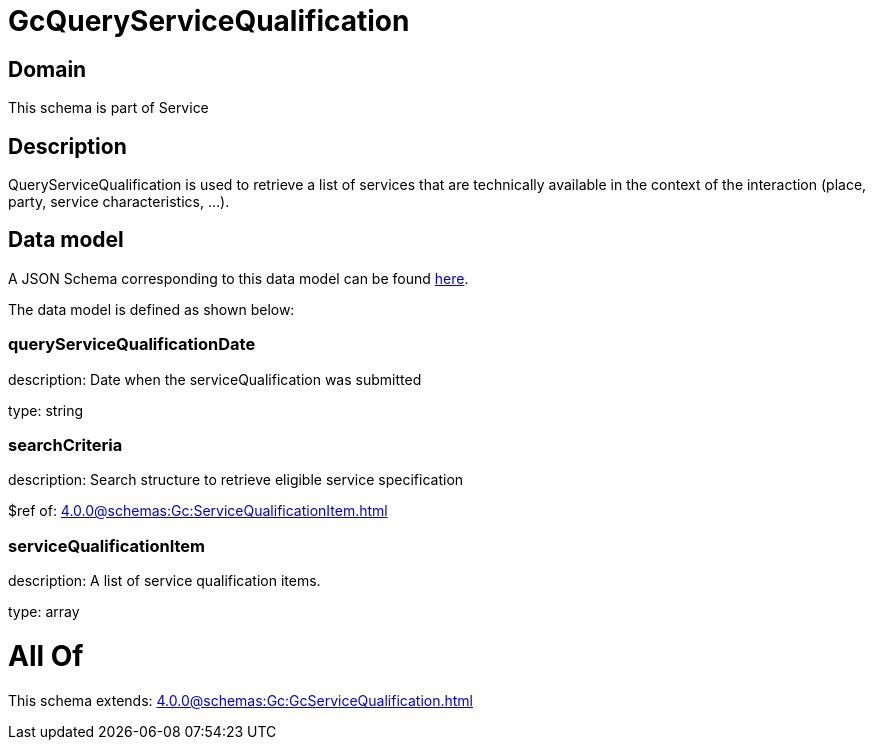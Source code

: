 = GcQueryServiceQualification

[#domain]
== Domain

This schema is part of Service

[#description]
== Description

QueryServiceQualification is used to retrieve a list of services that are technically available in the context of the interaction (place, party, service characteristics, ...).


[#data_model]
== Data model

A JSON Schema corresponding to this data model can be found https://tmforum.org[here].

The data model is defined as shown below:


=== queryServiceQualificationDate
description: Date when the serviceQualification was submitted

type: string


=== searchCriteria
description: Search structure to retrieve eligible service specification

$ref of: xref:4.0.0@schemas:Gc:ServiceQualificationItem.adoc[]


=== serviceQualificationItem
description: A list of service qualification items.

type: array


= All Of 
This schema extends: xref:4.0.0@schemas:Gc:GcServiceQualification.adoc[]
